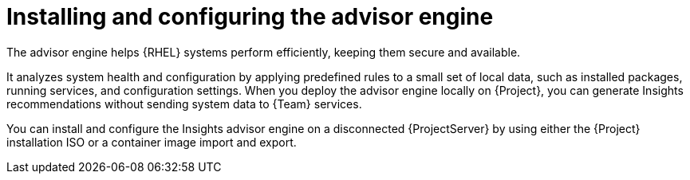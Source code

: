 [id="installing-and-configuring-the-advisor-engine-in-a-disconnected-environment"]
= Installing and configuring the advisor engine

The advisor engine helps {RHEL} systems perform efficiently, keeping them secure and available.

It analyzes system health and configuration by applying predefined rules to a small set of local data, such as installed packages, running services, and configuration settings. 
When you deploy the advisor engine locally on {Project}, you can generate Insights recommendations without sending system data to {Team} services.

You can install and configure the Insights advisor engine on a disconnected {ProjectServer} by using either the {Project} installation ISO or a container image import and export.